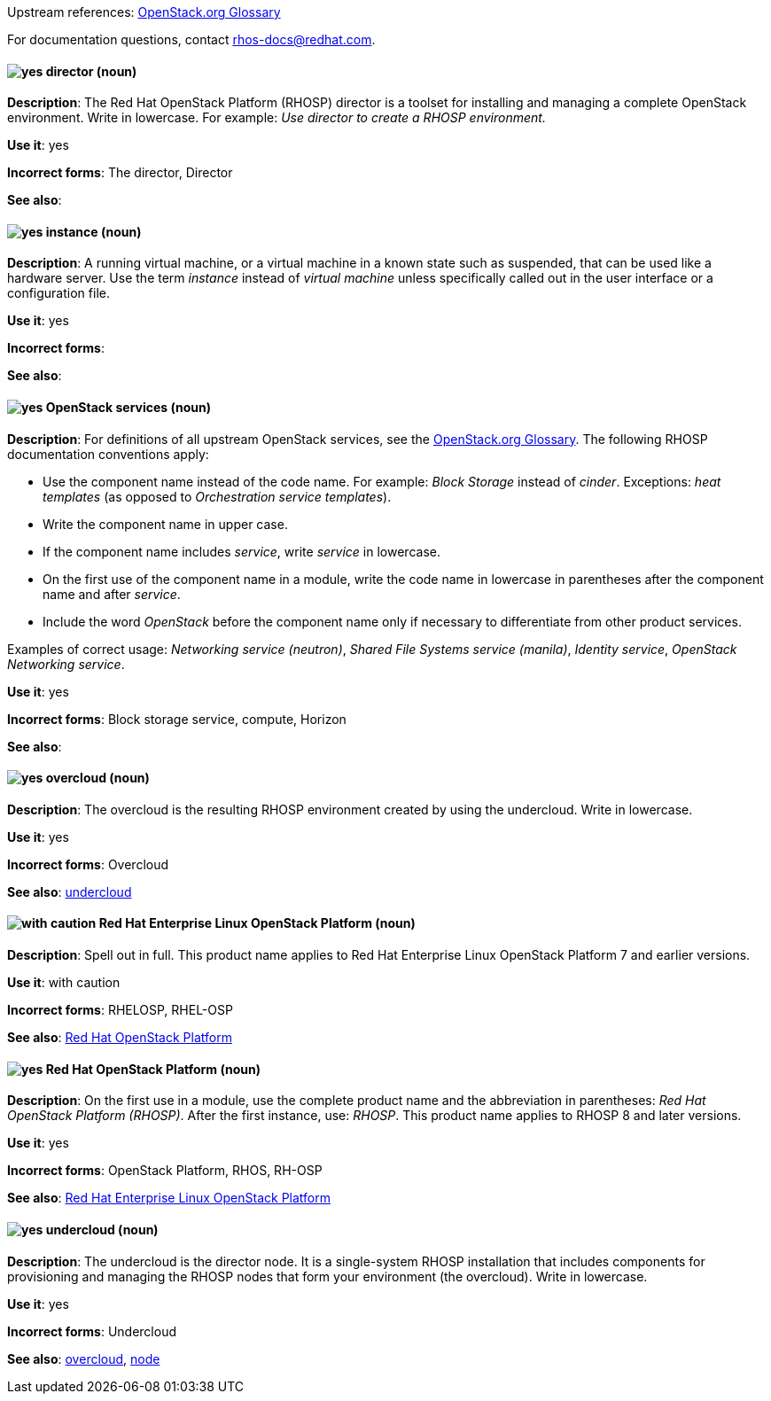 [[red-hat-openstack-platform-conventions]]


:openstack-glossary: link:https://docs.openstack.org/glossary/common/glossary.html[OpenStack.org Glossary]

Upstream references: {openstack-glossary}

For documentation questions, contact rhos-docs@redhat.com.


[discrete]
[[director]]
==== image:images/yes.png[yes] director (noun)
*Description*: The Red Hat OpenStack Platform (RHOSP) director is a toolset for installing and managing a complete OpenStack environment. Write in lowercase. For example: _Use director to create a RHOSP environment._


*Use it*: yes

*Incorrect forms*: The director, Director

*See also*:

[discrete]
[[instance]]
==== image:images/yes.png[yes] instance (noun)
*Description*: A running virtual machine, or a virtual machine in a known state such as suspended, that can be used like a hardware server. Use the term _instance_ instead of _virtual machine_ unless specifically called out in the user interface or a configuration file.

*Use it*: yes

*Incorrect forms*:

*See also*:

[discrete]
[[openstack-services]]
==== image:images/yes.png[yes] OpenStack services (noun)
*Description*: For definitions of all upstream OpenStack services, see the {openstack-glossary}. The following RHOSP documentation conventions apply:

* Use the component name instead of the code name. For example: _Block Storage_ instead of _cinder_. Exceptions: _heat templates_ (as opposed to _Orchestration service templates_).

* Write the component name in upper case.
* If the component name includes _service_, write _service_ in lowercase.
* On the first use of the component name in a module, write the code name in lowercase in parentheses after the component name and after _service_.
* Include the word _OpenStack_ before the component name only if necessary to differentiate from other product services.

Examples of correct usage: _Networking service (neutron)_, _Shared File Systems service (manila)_, _Identity service_, _OpenStack Networking service_.

*Use it*: yes

*Incorrect forms*: Block storage service, compute, Horizon

*See also*:

[discrete]
[[overcloud]]
==== image:images/yes.png[yes] overcloud (noun)
*Description*: The overcloud is the resulting RHOSP environment created by using the undercloud. Write in lowercase.

*Use it*: yes

*Incorrect forms*: Overcloud

*See also*: xref:undercloud[undercloud]

[discrete]
[[red-hat-enterprise-linux-openstack-platform]]
==== image:images/caution.png[with caution] Red Hat Enterprise Linux OpenStack Platform (noun)
*Description*: Spell out in full. This product name applies to Red Hat Enterprise Linux OpenStack Platform 7 and earlier versions.

*Use it*: with caution

*Incorrect forms*: RHELOSP, RHEL-OSP

*See also*: xref:red-hat-openstack-platform[Red Hat OpenStack Platform]

[discrete]
[[red-hat-openstack-platform]]
==== image:images/yes.png[yes] Red Hat OpenStack Platform (noun)
*Description*: On the first use in a module, use the complete product name and the abbreviation in parentheses: _Red Hat OpenStack Platform (RHOSP)_. After the first instance, use: _RHOSP_. This product name applies to RHOSP 8 and later versions.

*Use it*: yes

*Incorrect forms*: OpenStack Platform, RHOS, RH-OSP

*See also*: xref:red-hat-enterprise-linux-openstack-platform[Red Hat Enterprise Linux OpenStack Platform]

[discrete]
[[undercloud]]
==== image:images/yes.png[yes] undercloud (noun)
*Description*: The undercloud is the director node. It is a single-system RHOSP installation that includes components for provisioning and managing the RHOSP nodes that form your environment (the overcloud). Write in lowercase.

*Use it*: yes

*Incorrect forms*: Undercloud

*See also*: xref:overcloud[overcloud], xref:node[node]
